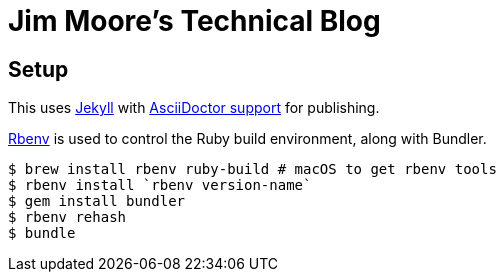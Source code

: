 = Jim Moore's Technical Blog

== Setup

This uses https://jekyllrb.com/[Jekyll] with https://github.com/asciidoctor/jekyll-asciidoc[AsciiDoctor support] for publishing.

https://github.com/rbenv/rbenv[Rbenv] is used to control the Ruby build environment, along with Bundler.

[source,bash]
--
$ brew install rbenv ruby-build # macOS to get rbenv tools
$ rbenv install `rbenv version-name`
$ gem install bundler
$ rbenv rehash
$ bundle
--
